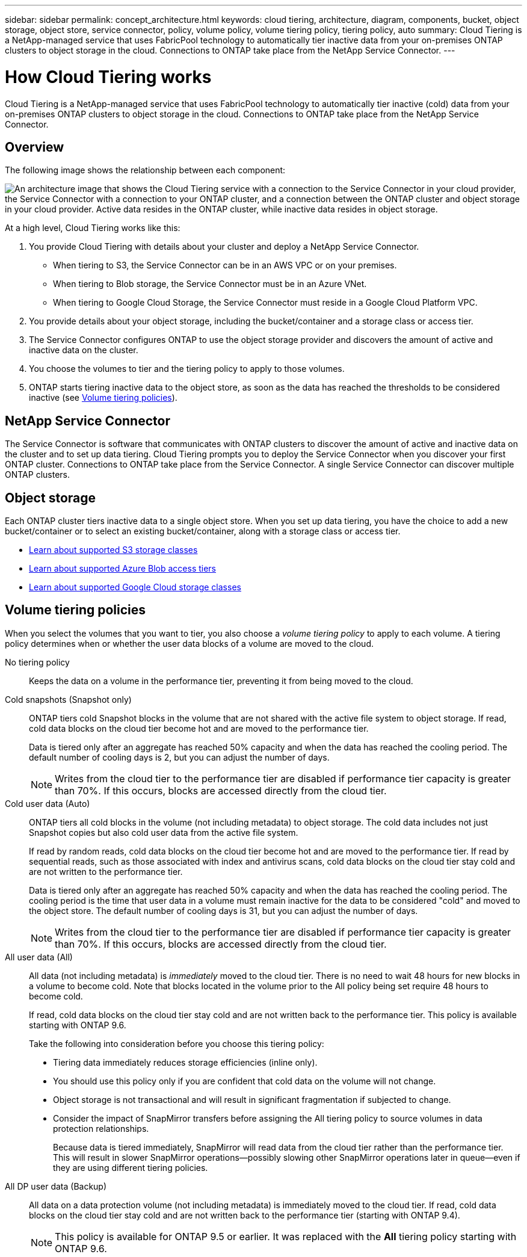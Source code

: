 ---
sidebar: sidebar
permalink: concept_architecture.html
keywords: cloud tiering, architecture, diagram, components, bucket, object storage, object store, service connector, policy, volume policy, volume tiering policy, tiering policy, auto
summary: Cloud Tiering is a NetApp-managed service that uses FabricPool technology to automatically tier inactive data from your on-premises ONTAP clusters to object storage in the cloud. Connections to ONTAP take place from the NetApp Service Connector.
---

= How Cloud Tiering works
:hardbreaks:
:nofooter:
:icons: font
:linkattrs:
:imagesdir: ./media/

[.lead]
Cloud Tiering is a NetApp-managed service that uses FabricPool technology to automatically tier inactive (cold) data from your on-premises ONTAP clusters to object storage in the cloud. Connections to ONTAP take place from the NetApp Service Connector.

== Overview

The following image shows the relationship between each component:

image:diagram_cloud_tiering.png["An architecture image that shows the Cloud Tiering service with a connection to the Service Connector in your cloud provider, the Service Connector with a connection to your ONTAP cluster, and a connection between the ONTAP cluster and object storage in your cloud provider. Active data resides in the ONTAP cluster, while inactive data resides in object storage."]

At a high level, Cloud Tiering works like this:

. You provide Cloud Tiering with details about your cluster and deploy a NetApp Service Connector.
+
* When tiering to S3, the Service Connector can be in an AWS VPC or on your premises.
* When tiering to Blob storage, the Service Connector must be in an Azure VNet.
* When tiering to Google Cloud Storage, the Service Connector must reside in a Google Cloud Platform VPC.
. You provide details about your object storage, including the bucket/container and a storage class or access tier.
. The Service Connector configures ONTAP to use the object storage provider and discovers the amount of active and inactive data on the cluster.
. You choose the volumes to tier and the tiering policy to apply to those volumes.
. ONTAP starts tiering inactive data to the object store, as soon as the data has reached the thresholds to be considered inactive (see <<Volume tiering policies>>).

== NetApp Service Connector

The Service Connector is software that communicates with ONTAP clusters to discover the amount of active and inactive data on the cluster and to set up data tiering. Cloud Tiering prompts you to deploy the Service Connector when you discover your first ONTAP cluster. Connections to ONTAP take place from the Service Connector. A single Service Connector can discover multiple ONTAP clusters.

== Object storage

Each ONTAP cluster tiers inactive data to a single object store. When you set up data tiering, you have the choice to add a new bucket/container or to select an existing bucket/container, along with a storage class or access tier.

* link:reference_aws_support.html[Learn about supported S3 storage classes]
* link:reference_azure_support.html[Learn about supported Azure Blob access tiers]
* link:reference_google_support.html[Learn about supported Google Cloud storage classes]

== Volume tiering policies

When you select the volumes that you want to tier, you also choose a _volume tiering policy_ to apply to each volume. A tiering policy determines when or whether the user data blocks of a volume are moved to the cloud.

No tiering policy:: Keeps the data on a volume in the performance tier, preventing it from being moved to the cloud.

Cold snapshots (Snapshot only):: ONTAP tiers cold Snapshot blocks in the volume that are not shared with the active file system to object storage. If read, cold data blocks on the cloud tier become hot and are moved to the performance tier.
+
Data is tiered only after an aggregate has reached 50% capacity and when the data has reached the cooling period. The default number of cooling days is 2, but you can adjust the number of days.
+
NOTE: Writes from the cloud tier to the performance tier are disabled if performance tier capacity is greater than 70%. If this occurs, blocks are accessed directly from the cloud tier.

Cold user data (Auto):: ONTAP tiers all cold blocks in the volume (not including metadata) to object storage. The cold data includes not just Snapshot copies but also cold user data from the active file system.
+
If read by random reads, cold data blocks on the cloud tier become hot and are moved to the performance tier. If read by sequential reads, such as those associated with index and antivirus scans, cold data blocks on the cloud tier stay cold and are not written to the performance tier.
+
Data is tiered only after an aggregate has reached 50% capacity and when the data has reached the cooling period. The cooling period is the time that user data in a volume must remain inactive for the data to be considered "cold" and moved to the object store. The default number of cooling days is 31, but you can adjust the number of days.
+
NOTE: Writes from the cloud tier to the performance tier are disabled if performance tier capacity is greater than 70%. If this occurs, blocks are accessed directly from the cloud tier.

All user data (All):: All data (not including metadata) is _immediately_ moved to the cloud tier. There is no need to wait 48 hours for new blocks in a volume to become cold. Note that blocks located in the volume prior to the All policy being set require 48 hours to become cold.
+
If read, cold data blocks on the cloud tier stay cold and are not written back to the performance tier. This policy is available starting with ONTAP 9.6.
+
Take the following into consideration before you choose this tiering policy:
+
* Tiering data immediately reduces storage efficiencies (inline only).
* You should use this policy only if you are confident that cold data on the volume will not change.
* Object storage is not transactional and will result in significant fragmentation if subjected to change.
* Consider the impact of SnapMirror transfers before assigning the All tiering policy to source volumes in data protection relationships.
+
Because data is tiered immediately, SnapMirror will read data from the cloud tier rather than the performance tier. This will result in slower SnapMirror operations--possibly slowing other SnapMirror operations later in queue—even if they are using different tiering policies.

All DP user data (Backup):: All data on a data protection volume (not including metadata) is immediately moved to the cloud tier. If read, cold data blocks on the cloud tier stay cold and are not written back to the performance tier (starting with ONTAP 9.4).
+
NOTE: This policy is available for ONTAP 9.5 or earlier. It was replaced with the *All* tiering policy starting with ONTAP 9.6.
